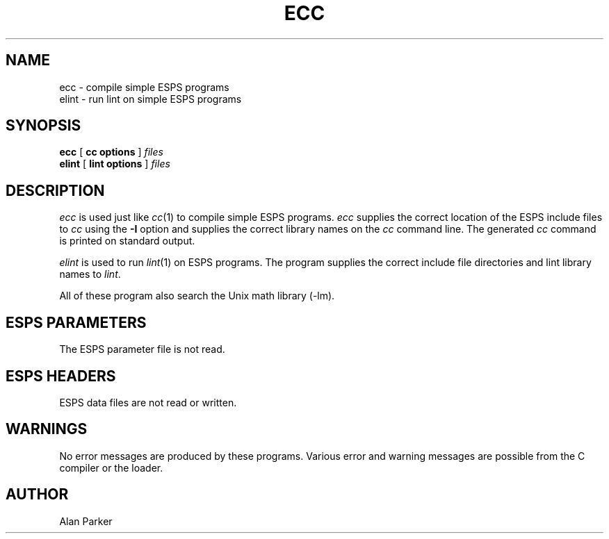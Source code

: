 .\" @(#)ecc.1	1.2 7/23/93 ESI
.\" Copyright (c) 1987, 1990Entropic Speech, Inc. All Rights Reserved.
.TH ECC 1\-ESPS 7/23/93
.SH NAME
.nf
ecc \- compile simple ESPS programs 
elint \- run lint on simple ESPS programs
.SH SYNOPSIS
.B ecc
[
.BI "cc options"
]
.I files
.br
.B elint
[
.BI "lint options"
]
.I files
.SH DESCRIPTION
.PP
\fIecc\fR is used just like \fIcc\fR(1) to compile
simple ESPS programs.   \fIecc\fR supplies the correct
location of the ESPS include files to \fIcc\fR using the \fB-I\fR option
and supplies the correct library names on the \fIcc\fR command line.  The
generated \fIcc\fR command is printed on standard output.  
.PP
\fIelint\fR is used to run \fIlint\fR(1) on ESPS programs.  The
program supplies the correct include file directories and lint library
names to \fIlint\fR.
.PP
All of these program also search the Unix math library (-lm).
.SH "ESPS PARAMETERS"
.PP
The ESPS parameter file is not read.
.SH "ESPS HEADERS"
.PP
ESPS data files are not read or written.
.SH "WARNINGS"
.PP
No error messages are produced by these programs.  Various error and
warning messages are possible from the C compiler or the loader.
.SH "AUTHOR"
.PP
Alan Parker


